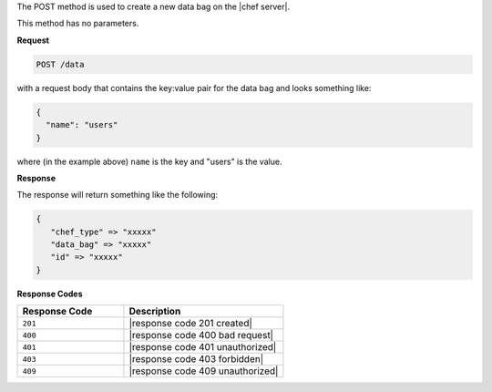 .. The contents of this file are included in multiple topics.
.. This file should not be changed in a way that hinders its ability to appear in multiple documentation sets.

The POST method is used to create a new data bag on the |chef server|.

This method has no parameters.

**Request**

.. code-block:: xml

   POST /data

with a request body that contains the key:value pair for the data bag and looks something like:

.. code-block:: javascript

   {
     "name": "users"
   }

where (in the example above) ``name`` is the key and "users" is the value.

**Response**

The response will return something like the following:

.. code-block:: javascript

   {
      "chef_type" => "xxxxx"
      "data_bag" => "xxxxx"
      "id" => "xxxxx"
   }

**Response Codes**

.. list-table::
   :widths: 200 300
   :header-rows: 1

   * - Response Code
     - Description
   * - ``201``
     - |response code 201 created|
   * - ``400``
     - |response code 400 bad request|
   * - ``401``
     - |response code 401 unauthorized|
   * - ``403``
     - |response code 403 forbidden|
   * - ``409``
     - |response code 409 unauthorized|
